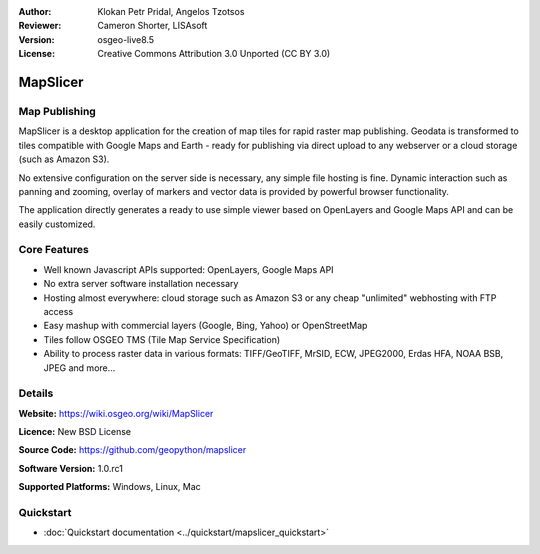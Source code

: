 :Author: Klokan Petr Pridal, Angelos Tzotsos
:Reviewer: Cameron Shorter, LISAsoft
:Version: osgeo-live8.5
:License: Creative Commons Attribution 3.0 Unported (CC BY 3.0)

.. image:: ../../images/project_logos/logo-mapslicer.png
  :alt: project logo
  :align: right
..  :target: https://wiki.osgeo.org/wiki/MapSlicer


MapSlicer
================================================================================

Map Publishing
--------------------------------------------------------------------------------

MapSlicer is a desktop application for the creation of map tiles for rapid raster map publishing.  Geodata is transformed to tiles compatible with Google Maps and Earth - ready for publishing via direct upload to any webserver or a cloud storage (such as Amazon S3).

No extensive configuration on the server side is necessary, any simple file hosting is fine. Dynamic interaction such as panning and zooming, overlay of markers and vector data is provided by powerful browser functionality.

The application directly generates a ready to use simple viewer based on OpenLayers and Google Maps API and can be easily customized.

Core Features
--------------------------------------------------------------------------------

* Well known Javascript APIs supported: OpenLayers, Google Maps API
* No extra server software installation necessary
* Hosting almost everywhere: cloud storage such as Amazon S3 or any cheap "unlimited" webhosting with FTP access
* Easy mashup with commercial layers (Google, Bing, Yahoo) or OpenStreetMap
* Tiles follow OSGEO TMS (Tile Map Service Specification)
* Ability to process raster data in various formats: TIFF/GeoTIFF, MrSID, ECW, JPEG2000, Erdas HFA, NOAA BSB, JPEG and more...

Details
--------------------------------------------------------------------------------

**Website:** https://wiki.osgeo.org/wiki/MapSlicer

**Licence:** New BSD License

**Source Code:** https://github.com/geopython/mapslicer

**Software Version:** 1.0.rc1

**Supported Platforms:** Windows, Linux, Mac


Quickstart
--------------------------------------------------------------------------------
    
* :doc:`Quickstart documentation <../quickstart/mapslicer_quickstart>`
